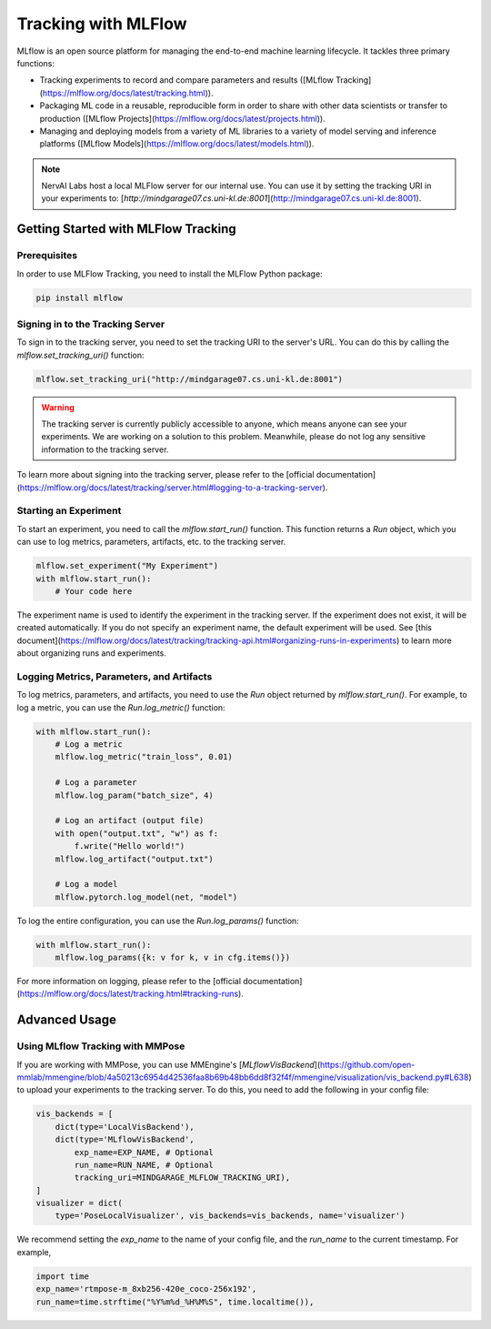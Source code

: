 ================================
Tracking with MLFlow
================================

MLflow is an open source platform for managing the end-to-end machine learning lifecycle. It tackles three primary functions:

- Tracking experiments to record and compare parameters and results ([MLflow Tracking](https://mlflow.org/docs/latest/tracking.html)).
- Packaging ML code in a reusable, reproducible form in order to share with other data scientists or transfer to production ([MLflow Projects](https://mlflow.org/docs/latest/projects.html)).
- Managing and deploying models from a variety of ML libraries to a variety of model serving and inference platforms ([MLflow Models](https://mlflow.org/docs/latest/models.html)).

.. note::
    NervAI Labs host a local MLFlow server for our internal use. You can use it by setting the tracking URI in your experiments to: [`http://mindgarage07.cs.uni-kl.de:8001`](http://mindgarage07.cs.uni-kl.de:8001).


-------------------------------------
Getting Started with MLFlow Tracking
-------------------------------------

^^^^^^^^^^^^^^^^^^^^^^^^^^^^^^^^^^^^^
Prerequisites
^^^^^^^^^^^^^^^^^^^^^^^^^^^^^^^^^^^^^


In order to use MLFlow Tracking, you need to install the MLFlow Python package:

.. code-block:: bash

    pip install mlflow


^^^^^^^^^^^^^^^^^^^^^^^^^^^^^^^^^^^^^
Signing in to the Tracking Server
^^^^^^^^^^^^^^^^^^^^^^^^^^^^^^^^^^^^^

To sign in to the tracking server, you need to set the tracking URI to the server's URL. You can do this by calling the `mlflow.set_tracking_uri()` function:

.. code-block:: python

    mlflow.set_tracking_uri("http://mindgarage07.cs.uni-kl.de:8001")

.. warning::
    The tracking server is currently publicly accessible to anyone, which means anyone can see your experiments. We are working on a solution to this problem. Meanwhile, please do not log any sensitive information to the tracking server.

To learn more about signing into the tracking server, please refer to the [official documentation](https://mlflow.org/docs/latest/tracking/server.html#logging-to-a-tracking-server).


^^^^^^^^^^^^^^^^^^^^^^^^^^^^^^^^^^^^^
Starting an Experiment
^^^^^^^^^^^^^^^^^^^^^^^^^^^^^^^^^^^^^

To start an experiment, you need to call the `mlflow.start_run()` function. This function returns a `Run` object, which you can use to log metrics, parameters, artifacts, etc. to the tracking server.

.. code-block:: python

    mlflow.set_experiment("My Experiment")
    with mlflow.start_run():
        # Your code here

The experiment name is used to identify the experiment in the tracking server. If the experiment does not exist, it will be created automatically. If you do not specify an experiment name, the default experiment will be used. See [this document](https://mlflow.org/docs/latest/tracking/tracking-api.html#organizing-runs-in-experiments) to learn more about organizing runs and experiments.


^^^^^^^^^^^^^^^^^^^^^^^^^^^^^^^^^^^^^^^^^^
Logging Metrics, Parameters, and Artifacts
^^^^^^^^^^^^^^^^^^^^^^^^^^^^^^^^^^^^^^^^^^

To log metrics, parameters, and artifacts, you need to use the `Run` object returned by `mlflow.start_run()`. For example, to log a metric, you can use the `Run.log_metric()` function:


.. code-block:: python

    with mlflow.start_run():
        # Log a metric
        mlflow.log_metric("train_loss", 0.01)

        # Log a parameter
        mlflow.log_param("batch_size", 4)

        # Log an artifact (output file)
        with open("output.txt", "w") as f:
            f.write("Hello world!")
        mlflow.log_artifact("output.txt")

        # Log a model
        mlflow.pytorch.log_model(net, "model")

To log the entire configuration, you can use the `Run.log_params()` function:

.. code-block:: python

    with mlflow.start_run():
        mlflow.log_params({k: v for k, v in cfg.items()})

For more information on logging, please refer to the [official documentation](https://mlflow.org/docs/latest/tracking.html#tracking-runs).

-------------------------------------
Advanced Usage
-------------------------------------

^^^^^^^^^^^^^^^^^^^^^^^^^^^^^^^^^^^^^^^^^^
Using MLflow Tracking with MMPose
^^^^^^^^^^^^^^^^^^^^^^^^^^^^^^^^^^^^^^^^^^

If you are working with MMPose, you can use MMEngine's [`MLflowVisBackend`](https://github.com/open-mmlab/mmengine/blob/4a50213c6954d42536faa8b69b48bb6dd8f32f4f/mmengine/visualization/vis_backend.py#L638) to upload your experiments to the tracking server. To do this, you need to add the following in your config file:

.. code-block:: python

    vis_backends = [
        dict(type='LocalVisBackend'),
        dict(type='MLflowVisBackend',
            exp_name=EXP_NAME, # Optional
            run_name=RUN_NAME, # Optional
            tracking_uri=MINDGARAGE_MLFLOW_TRACKING_URI),
    ]
    visualizer = dict(
        type='PoseLocalVisualizer', vis_backends=vis_backends, name='visualizer')


We recommend setting the `exp_name` to the name of your config file, and the `run_name` to the current timestamp. For example,

.. code-block:: python

    import time
    exp_name='rtmpose-m_8xb256-420e_coco-256x192',
    run_name=time.strftime("%Y%m%d_%H%M%S", time.localtime()),
